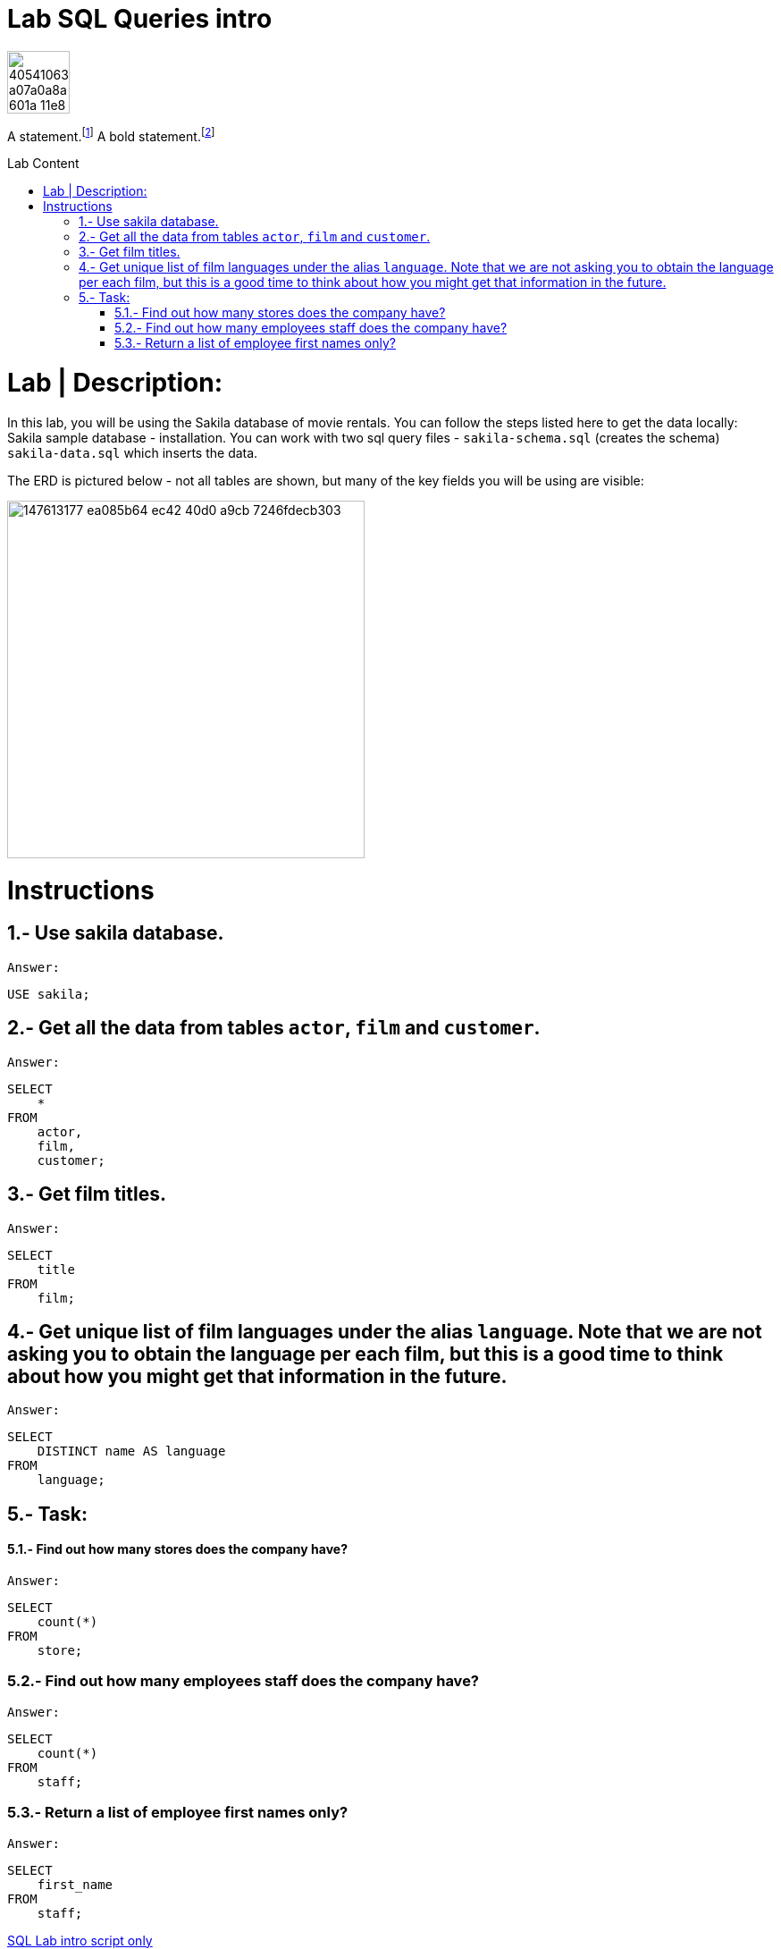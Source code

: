 = Lab SQL Queries intro
:toc:
:toc-title: Lab Content
:toc-placement!:
ifdef::env-github[]
:imagesdir:
 https://gist.githubusercontent.com/path/to/gist/revision/dir/with/all/images
:tip-caption: :bulb:
:note-caption: :information_source:
:important-caption: :heavy_exclamation_mark:
:caution-caption: :fire:
:warning-caption: :warning:
endif::[]
ifndef::env-github[]
:imagesdir: ./
endif::[]


image::https://user-images.githubusercontent.com/23629340/40541063-a07a0a8a-601a-11e8-91b5-2f13e4e6b441.png[width=70]
                                                                         
                                                                         
```
```
A statement.footnote:[Clarification about this statement.]
A bold statement.footnoteref:[disclaimer,These opinions are my own.]

toc::[]

= Lab | Description:

In this lab, you will be using the Sakila database of movie rentals. You can follow the steps listed here to get the data locally: Sakila sample database - installation. You can work with two sql query files - `sakila-schema.sql` (creates the schema) + 
`sakila-data.sql` which inserts the data.

The ERD is pictured below - not all tables are shown, but many of the key fields you will be using are visible:





image::https://user-images.githubusercontent.com/63274055/147613177-ea085b64-ec42-40d0-a9cb-7246fdecb303.png[width=400]


= Instructions
== 1.- Use sakila database.
`Answer:`
[,sql]
----
USE sakila;
----
== 2.- Get all the data from tables `actor`, `film` and `customer`.
`Answer:`
[,sql]
----
SELECT
    *
FROM
    actor,
    film,
    customer;
----
== 3.- Get film titles.
`Answer:`
[,sql]
----
SELECT
    title
FROM
    film;
----
== 4.- Get unique list of film languages under the alias `language`. Note that we are not asking you to obtain the language per each film, but this is a good time to think about how you might get that information in the future.
`Answer:`
[,sql]
----
SELECT
    DISTINCT name AS language
FROM
    language;
----
== 5.- Task:

==== 5.1.- Find out how many stores does the company have?
`Answer:`
[,sql]
----
SELECT
    count(*)
FROM
    store;
----
=== 5.2.- Find out how many employees staff does the company have?
`Answer:`
[,sql]
----
SELECT
    count(*)
FROM
    staff;
----
=== 5.3.- Return a list of employee first names only?
`Answer:`
[,sql]
----
SELECT
    first_name
FROM
    staff;
----




https://github.com/stars/jecastrom/lists/sql-ironhack-labs[SQL Lab intro script only]


Back to <<Lab SQL Queries intro>>


